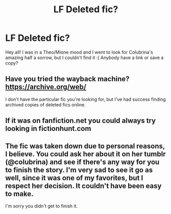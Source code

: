 #+TITLE: LF Deleted fic?

* LF Deleted fic?
:PROPERTIES:
:Score: 6
:DateUnix: 1478336933.0
:DateShort: 2016-Nov-05
:FlairText: Request
:END:
Hey all! I was in a Theo/Mione mood and I went to look for Colubrina's amazing half a sorrow, but I couldn't find it :( Anybody have a link or save a copy?


** Have you tried the wayback machine? [[https://archive.org/web/]]

I don't have the particular fic you're looking for, but I've had success finding archived copies of deleted fics online.
:PROPERTIES:
:Author: Trtlepowah
:Score: 1
:DateUnix: 1478454213.0
:DateShort: 2016-Nov-06
:END:


** If it was on fanfiction.net you could always try looking in fictionhunt.com
:PROPERTIES:
:Author: awenclear
:Score: 1
:DateUnix: 1478454590.0
:DateShort: 2016-Nov-06
:END:


** The fic was taken down due to personal reasons, I believe. You could ask her about it on her tumblr (@colubrina) and see if there's any way for you to finish the story. I'm very sad to see it go as well, since it was one of my favorites, but I respect her decision. It couldn't have been easy to make.

I'm sorry you didn't get to finish it.
:PROPERTIES:
:Author: littlemulattokittten
:Score: 1
:DateUnix: 1480282389.0
:DateShort: 2016-Nov-28
:END:
